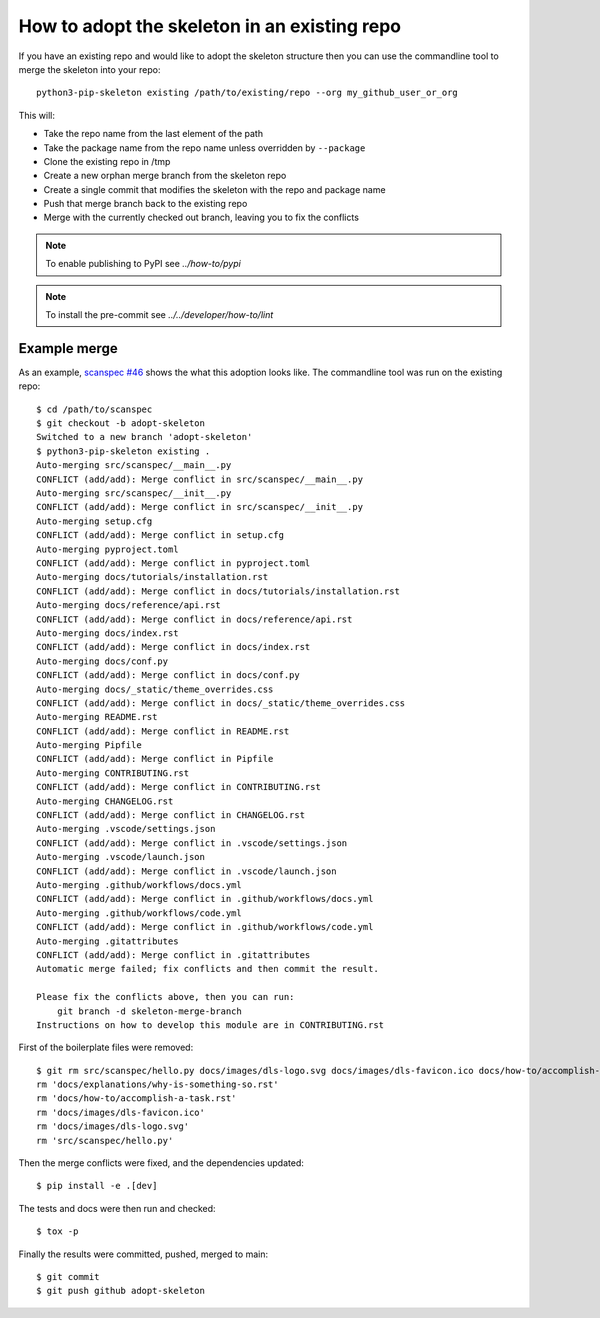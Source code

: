 How to adopt the skeleton in an existing repo
=============================================

If you have an existing repo and would like to adopt the skeleton structure
then you can use the commandline tool to merge the skeleton into your repo::

    python3-pip-skeleton existing /path/to/existing/repo --org my_github_user_or_org

This will:

- Take the repo name from the last element of the path
- Take the package name from the repo name unless overridden by ``--package``
- Clone the existing repo in /tmp
- Create a new orphan merge branch from the skeleton repo
- Create a single commit that modifies the skeleton with the repo and package name
- Push that merge branch back to the existing repo
- Merge with the currently checked out branch, leaving you to fix the conflicts

.. note::

    To enable publishing to PyPI see `../how-to/pypi` 

.. note::

    To install the pre-commit see `../../developer/how-to/lint`

Example merge
-------------

As an example, `scanspec #46
<https://github.com/dls-controls/scanspec/pull/46>`_ shows the what this
adoption looks like. The commandline tool was run on the existing repo::

    $ cd /path/to/scanspec
    $ git checkout -b adopt-skeleton
    Switched to a new branch 'adopt-skeleton'
    $ python3-pip-skeleton existing .
    Auto-merging src/scanspec/__main__.py
    CONFLICT (add/add): Merge conflict in src/scanspec/__main__.py
    Auto-merging src/scanspec/__init__.py
    CONFLICT (add/add): Merge conflict in src/scanspec/__init__.py
    Auto-merging setup.cfg
    CONFLICT (add/add): Merge conflict in setup.cfg
    Auto-merging pyproject.toml
    CONFLICT (add/add): Merge conflict in pyproject.toml
    Auto-merging docs/tutorials/installation.rst
    CONFLICT (add/add): Merge conflict in docs/tutorials/installation.rst
    Auto-merging docs/reference/api.rst
    CONFLICT (add/add): Merge conflict in docs/reference/api.rst
    Auto-merging docs/index.rst
    CONFLICT (add/add): Merge conflict in docs/index.rst
    Auto-merging docs/conf.py
    CONFLICT (add/add): Merge conflict in docs/conf.py
    Auto-merging docs/_static/theme_overrides.css
    CONFLICT (add/add): Merge conflict in docs/_static/theme_overrides.css
    Auto-merging README.rst
    CONFLICT (add/add): Merge conflict in README.rst
    Auto-merging Pipfile
    CONFLICT (add/add): Merge conflict in Pipfile
    Auto-merging CONTRIBUTING.rst
    CONFLICT (add/add): Merge conflict in CONTRIBUTING.rst
    Auto-merging CHANGELOG.rst
    CONFLICT (add/add): Merge conflict in CHANGELOG.rst
    Auto-merging .vscode/settings.json
    CONFLICT (add/add): Merge conflict in .vscode/settings.json
    Auto-merging .vscode/launch.json
    CONFLICT (add/add): Merge conflict in .vscode/launch.json
    Auto-merging .github/workflows/docs.yml
    CONFLICT (add/add): Merge conflict in .github/workflows/docs.yml
    Auto-merging .github/workflows/code.yml
    CONFLICT (add/add): Merge conflict in .github/workflows/code.yml
    Auto-merging .gitattributes
    CONFLICT (add/add): Merge conflict in .gitattributes
    Automatic merge failed; fix conflicts and then commit the result.

    Please fix the conflicts above, then you can run:
        git branch -d skeleton-merge-branch
    Instructions on how to develop this module are in CONTRIBUTING.rst

First of the boilerplate files were removed::

    $ git rm src/scanspec/hello.py docs/images/dls-logo.svg docs/images/dls-favicon.ico docs/how-to/accomplish-a-task.rst docs/explanations/why-is-something-so.rst -f
    rm 'docs/explanations/why-is-something-so.rst'
    rm 'docs/how-to/accomplish-a-task.rst'
    rm 'docs/images/dls-favicon.ico'
    rm 'docs/images/dls-logo.svg'
    rm 'src/scanspec/hello.py'

Then the merge conflicts were fixed, and the dependencies updated::

    $ pip install -e .[dev]

The tests and docs were then run and checked::

    $ tox -p

Finally the results were committed, pushed, merged to main::

    $ git commit
    $ git push github adopt-skeleton

.. image:: ../../images/git_merge.png
